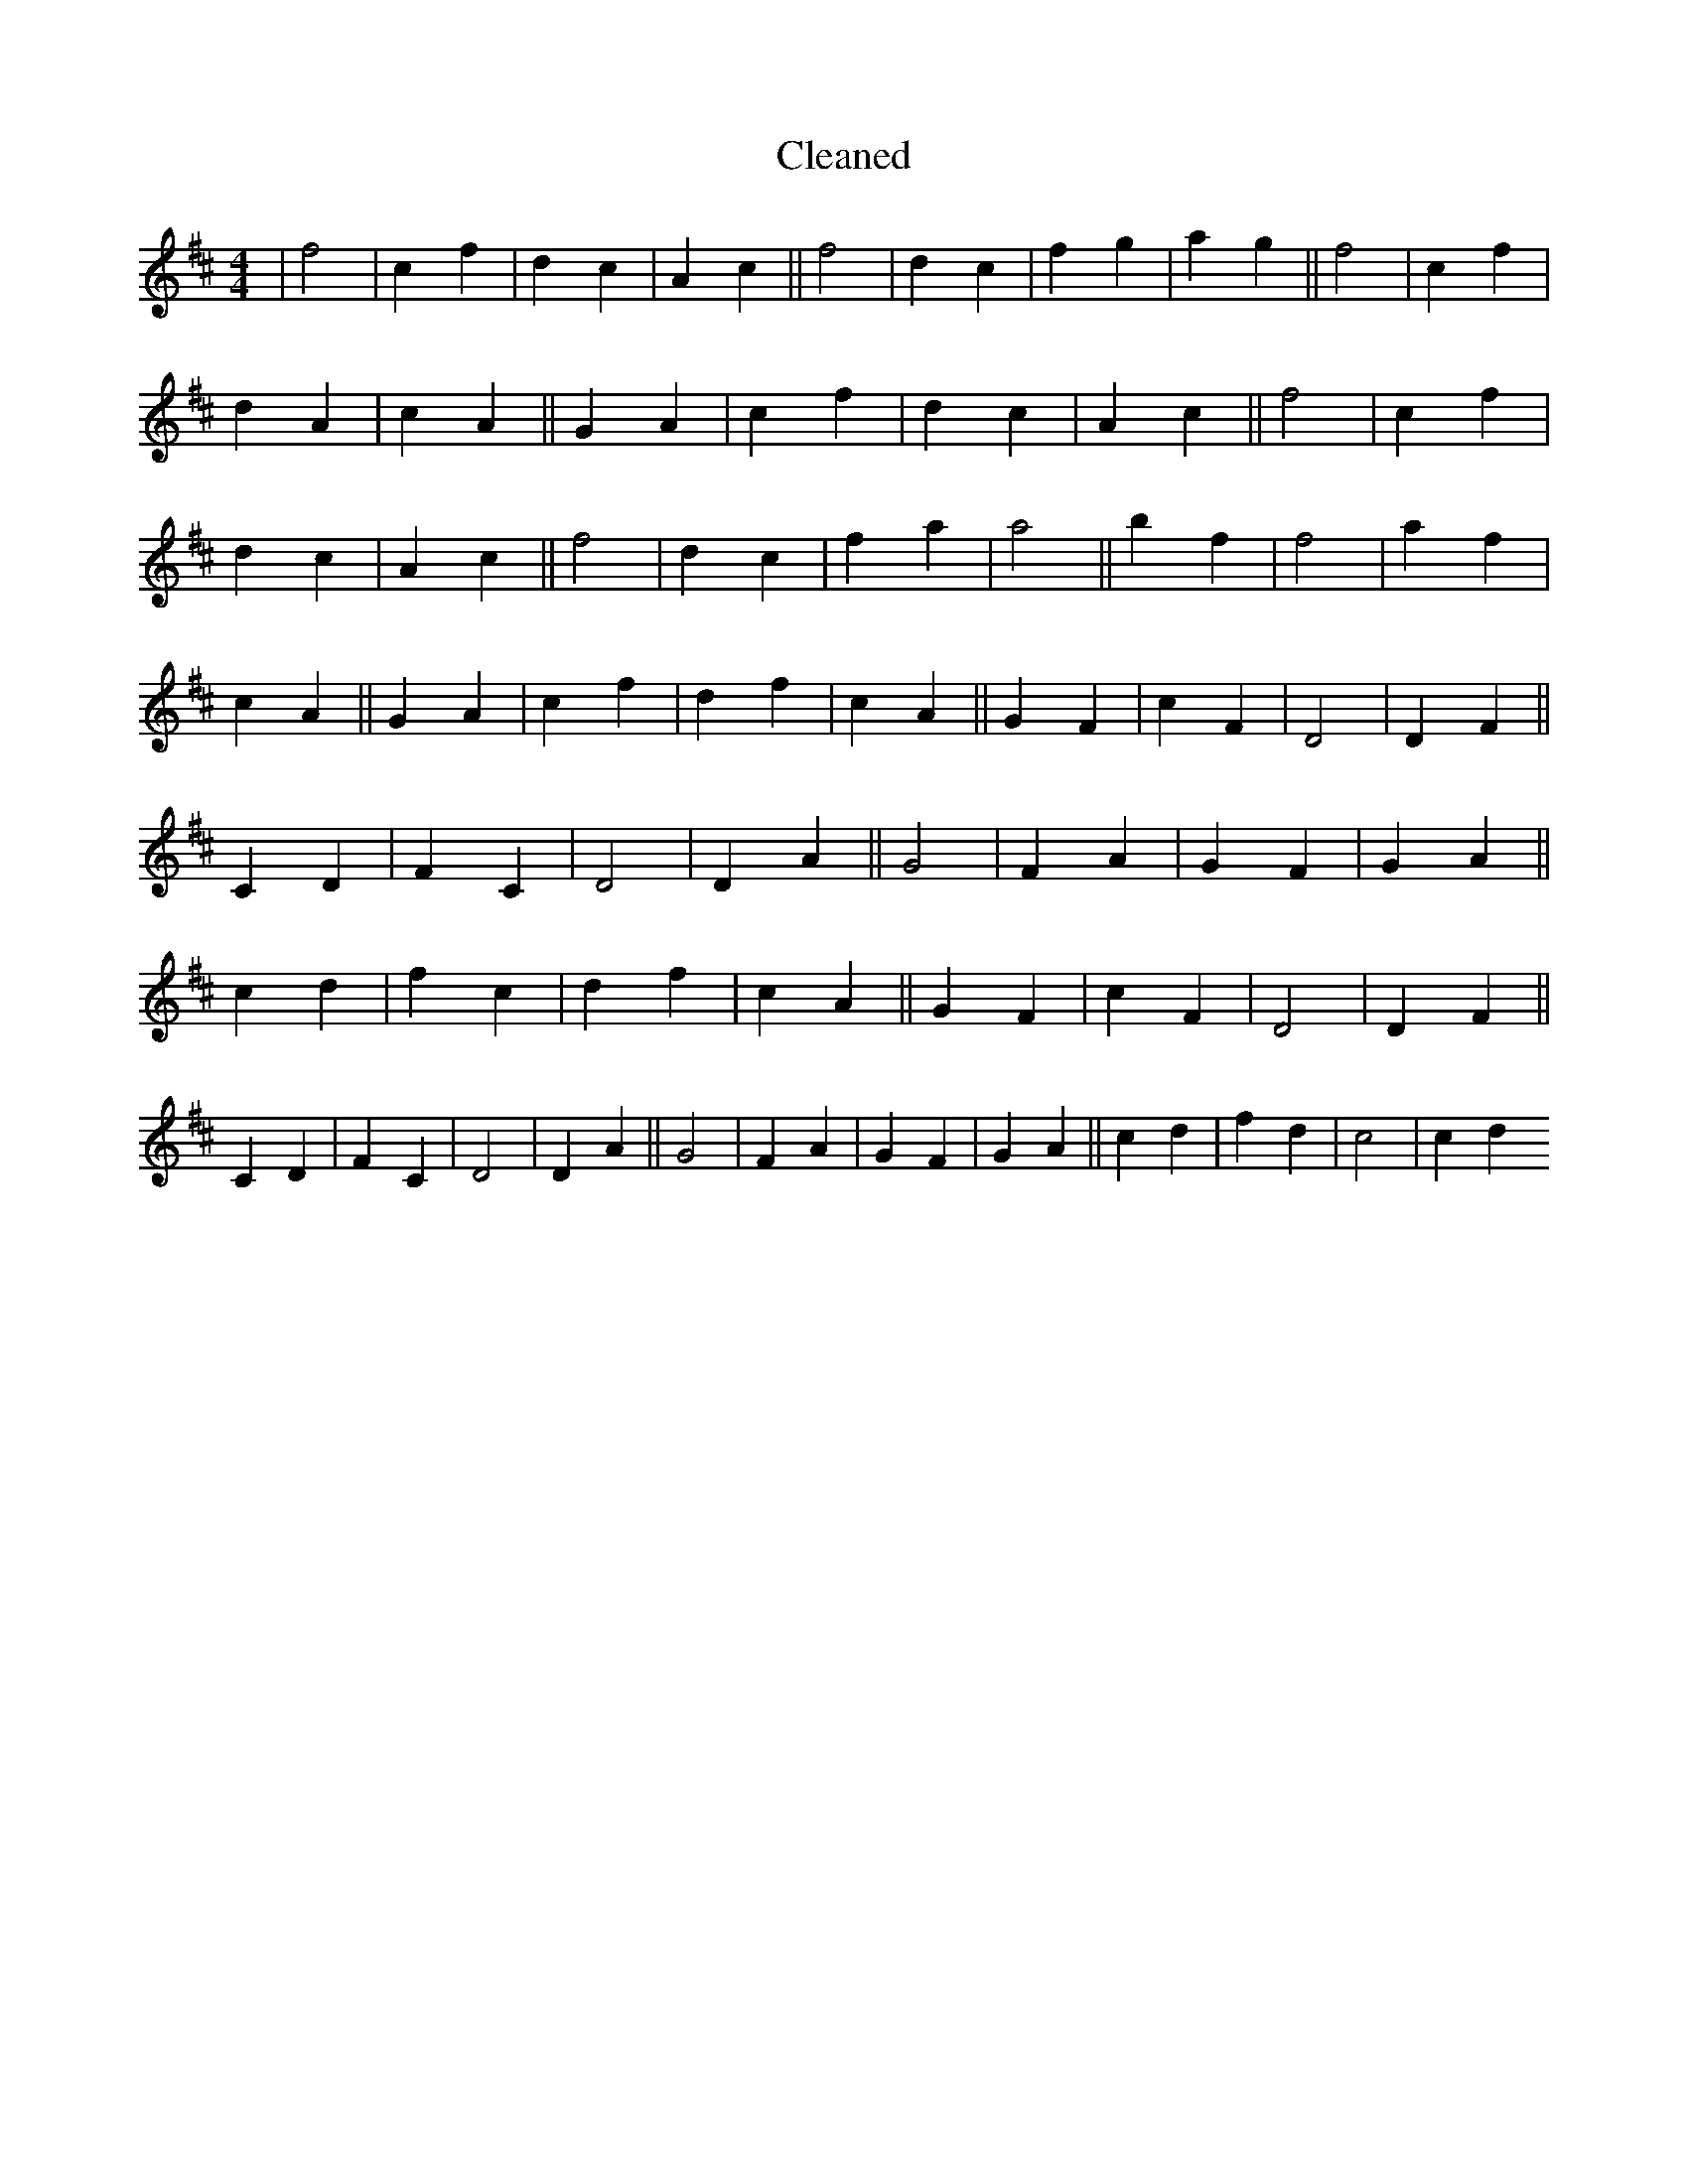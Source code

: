X:256
T: Cleaned
M:4/4
K: DMaj
|f4|c2f2|d2c2|A2c2||f4|d2c2|f2g2|a2g2||f4|c2f2|d2A2|c2A2||G2A2|c2f2|d2c2|A2c2||f4|c2f2|d2c2|A2c2||f4|d2c2|f2a2|a4||b2f2|f4|a2f2|c2A2||G2A2|c2f2|d2f2|c2A2||G2F2|c2F2|D4|D2F2||C2D2|F2C2|D4|D2A2||G4|F2A2|G2F2|G2A2||c2d2|f2c2|d2f2|c2A2||G2F2|c2F2|D4|D2F2||C2D2|F2C2|D4|D2A2||G4|F2A2|G2F2|G2A2||c2d2|f2d2|c4|c2d2